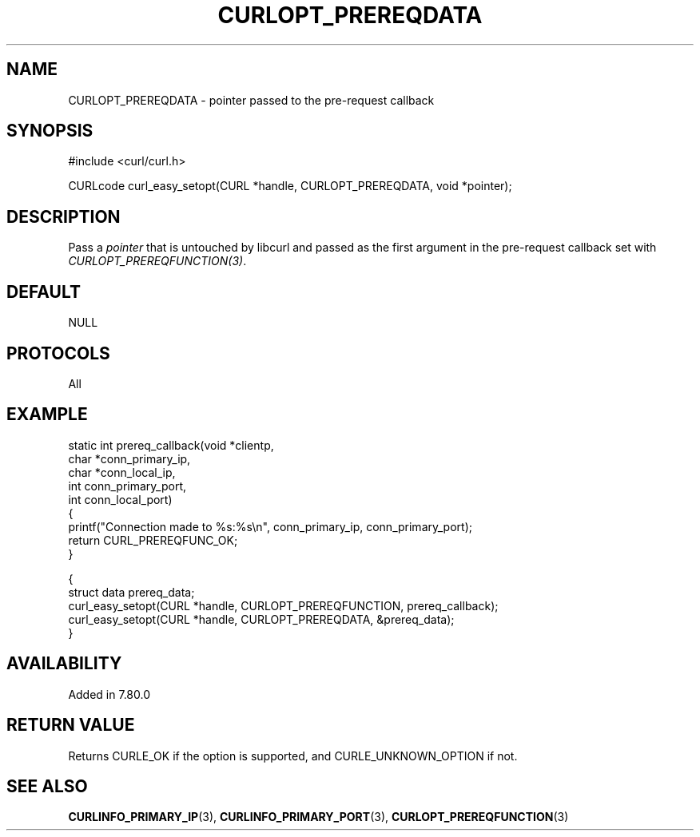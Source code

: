 .\" **************************************************************************
.\" *                                  _   _ ____  _
.\" *  Project                     ___| | | |  _ \| |
.\" *                             / __| | | | |_) | |
.\" *                            | (__| |_| |  _ <| |___
.\" *                             \___|\___/|_| \_\_____|
.\" *
.\" * Copyright (C) Max Dymond, <max.dymond@microsoft.com>, et al.
.\" *
.\" * This software is licensed as described in the file COPYING, which
.\" * you should have received as part of this distribution. The terms
.\" * are also available at https://curl.se/docs/copyright.html.
.\" *
.\" * You may opt to use, copy, modify, merge, publish, distribute and/or sell
.\" * copies of the Software, and permit persons to whom the Software is
.\" * furnished to do so, under the terms of the COPYING file.
.\" *
.\" * This software is distributed on an "AS IS" basis, WITHOUT WARRANTY OF ANY
.\" * KIND, either express or implied.
.\" *
.\" * SPDX-License-Identifier: curl
.\" *
.\" **************************************************************************
.\"
.TH CURLOPT_PREREQDATA 3 "2 Aug 2021" libcurl libcurl
.SH NAME
CURLOPT_PREREQDATA \- pointer passed to the pre-request callback
.SH SYNOPSIS
.nf
#include <curl/curl.h>

CURLcode curl_easy_setopt(CURL *handle, CURLOPT_PREREQDATA, void *pointer);
.fi
.SH DESCRIPTION
Pass a \fIpointer\fP that is untouched by libcurl and passed as the first
argument in the pre-request callback set with \fICURLOPT_PREREQFUNCTION(3)\fP.
.SH DEFAULT
NULL
.SH PROTOCOLS
All
.SH EXAMPLE
.nf
static int prereq_callback(void *clientp,
                           char *conn_primary_ip,
                           char *conn_local_ip,
                           int conn_primary_port,
                           int conn_local_port)
{
  printf("Connection made to %s:%s\\n", conn_primary_ip, conn_primary_port);
  return CURL_PREREQFUNC_OK;
}

{
  struct data prereq_data;
  curl_easy_setopt(CURL *handle, CURLOPT_PREREQFUNCTION, prereq_callback);
  curl_easy_setopt(CURL *handle, CURLOPT_PREREQDATA, &prereq_data);
}
.fi
.SH AVAILABILITY
Added in 7.80.0
.SH RETURN VALUE
Returns CURLE_OK if the option is supported, and CURLE_UNKNOWN_OPTION if not.
.SH "SEE ALSO"
.BR CURLINFO_PRIMARY_IP (3),
.BR CURLINFO_PRIMARY_PORT (3),
.BR CURLOPT_PREREQFUNCTION (3)

